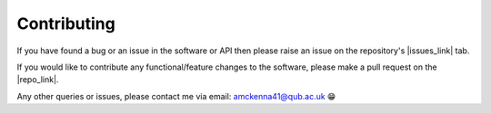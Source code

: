 Contributing
------------

If you have found a bug or an issue in the software or API then please raise an issue on the 
repository's |issues_link| tab.

If you would like to contribute any functional/feature changes to the software, please make a pull
request on the |repo_link|.

Any other queries or issues, please contact me via email: amckenna41@qub.ac.uk 😁

.. |issues_link| raw:: html

   <a href="https://github.com/amckenna41/iso3166-updates/issues/" target="_blank">Issues</a>

.. |repo_link| raw:: html

   <a href="https://github.com/amckenna41/iso3166-updates/" target="_blank">repository</a>


.. When updating updates object, need to update "last updated" date and total number of updates throughout repo in the following locations:
.. * README.md
.. * /docs/index.rst
.. * /tests/test_iso3166_updates_api.py
.. * /tests/test_iso3166_updates.py
.. * get_all_iso3166_updates.py
.. * /iso3166-check-for-updates/get_all_iso3166_updates.py
.. * UPDATES.md - also need to add the new update object